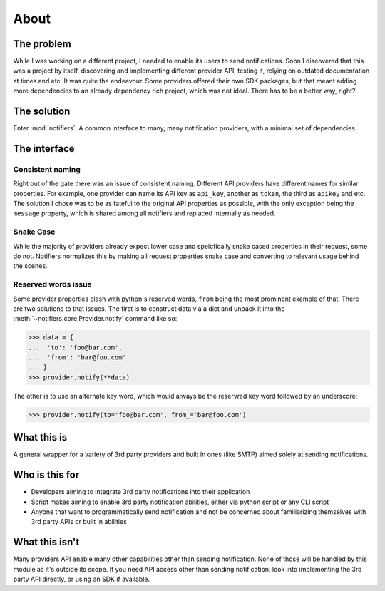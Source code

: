 About
=====

The problem
-----------

While I was working on a different project, I needed to enable its users to send notifications.
Soon I discovered that this was a project by itself, discovering and implementing different provider API, testing it, relying on outdated documentation at times and etc. It was quite the endeavour.
Some providers offered their own SDK packages, but that meant adding more dependencies to an already dependency rich project, which was not ideal.
There has to be a better way, right?

The solution
------------
Enter :mod:`notifiers`. A common interface to many, many notification providers, with a minimal set of dependencies.

The interface
-------------

Consistent naming
~~~~~~~~~~~~~~~~~

Right out of the gate there was an issue of consistent naming. Different API providers have different names for similar properties.
For example, one provider can name its API key as ``api_key``, another as ``token``, the third as ``apikey`` and etc.
The solution I chose was to be as fateful to the original API properties as possible, with the only exception being the ``message`` property,
which is shared among all notifiers and replaced internally as needed.

Snake Case
~~~~~~~~~~

While the majority of providers already expect lower case and speicfically snake cased properties in their request, some do not.
Notifiers normalizes this by making all request properties snake case and converting to relevant usage behind the scenes.

Reserved words issue
~~~~~~~~~~~~~~~~~~~~

Some provider properties clash with python's reserved words, ``from`` being the most prominent example of that. There are two solutions to that issues.
The first is to construct data via a dict and unpack it into the :meth:`~notifiers.core.Provider.notify` command like so:

.. code:: python

   >>> data = {
   ...  'to': 'foo@bar.com',
   ...  'from': 'bar@foo.com'
   ... }
   >>> provider.notify(**data)

The other is to use an alternate key word, which would always be the reservred key word followed by an underscore:

.. code:: python

   >>> provider.notify(to='foo@bar.com', from_='bar@foo.com')

What this is
------------
A general wrapper for a variety of 3rd party providers and built in ones (like SMTP) aimed solely at sending notifications.

Who is this for
---------------
* Developers aiming to integrate 3rd party notifications into their application
* Script makes aiming to enable 3rd party notification abilities, either via python script or any CLI script
* Anyone that want to programmatically send notification and not be concerned about familiarizing themselves with 3rd party APIs or built in abilities

What this isn't
---------------
Many providers API enable many other capabilities other than sending notification. None of those will be handled by this module as it's outside its scope. If you need API access other than sending notification, look into implementing the 3rd party API directly, or using an SDK if available.



